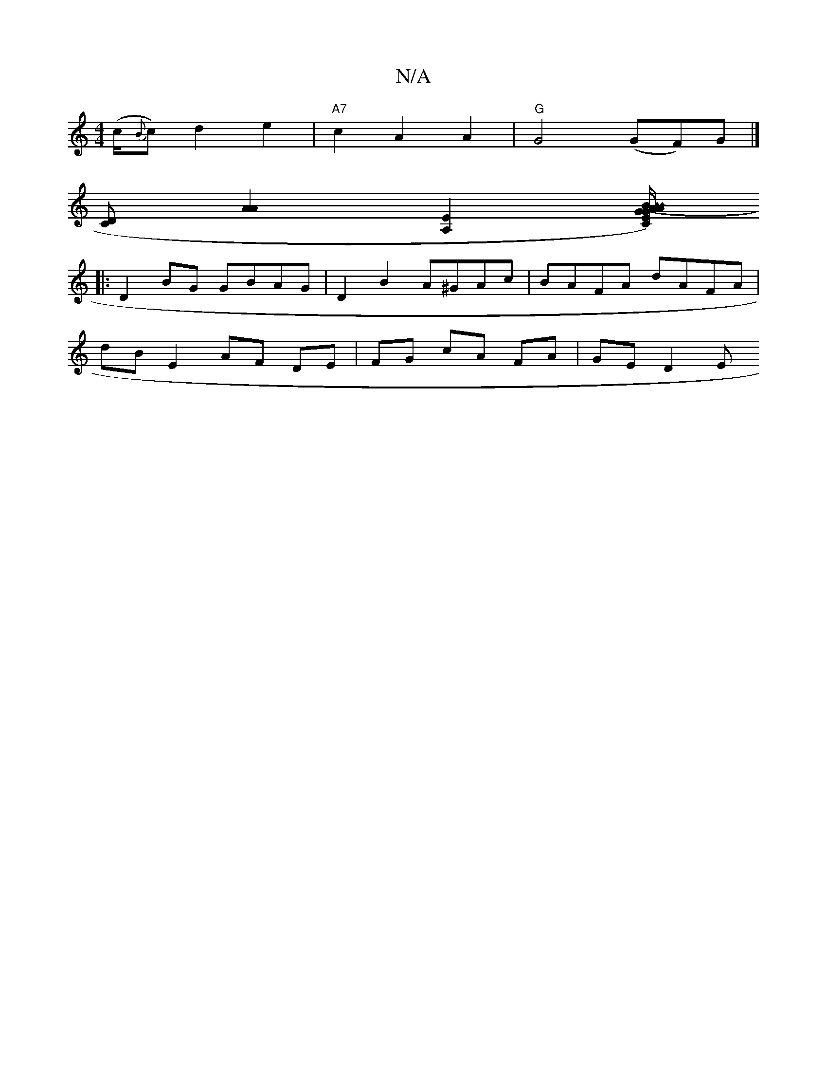 X:1
T:N/A
M:4/4
R:N/A
K:Cmajor
(c/2{B}c) d2 e2 | "A7"c2A2 A2|"G"G4 (GF)G|]
[CD][A2A2] [E2A,2] [C”E2)G(B A/G/ PA/A/) (3B,DB,E,D | B,4C2 | A,3 A, A, C F,/C/,D|
|:D2 BG GBAG | D2 B2 A^GAc | BAFA dAFA |
dB E2 AF DE | FG cA FA | GE D2 E
